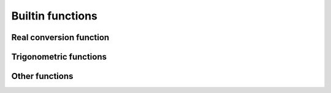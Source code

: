 .. _builtin:

=================
Builtin functions
=================

Real conversion function
========================
.. function:: ceil( num )

    returns the least integer not less than argument

.. function:: floor( num )

	returns the greatest integer not greater than argument

.. function:: frac( num )

	Return the fractional part of a floating
	point number.


Trigonometric functions
=======================
.. function:: sin( num )

	Return the sinus of a scalar element.

.. function:: sinh( num )

	Return the hyperbolic sinus of a scalar
	element.

.. function:: asin( num )

	Return the inverse sin of a scalar element.

.. function:: asinh( num )

    Inverse hyperbolic sinus.

.. function:: cos( num )

	Return the cosine of a scalar element.

.. function:: cosh( num )

    Return the hyperbolic cosine of a scalar element.

.. function:: acos( num )

    Return the inverse cosine.

.. function:: acosh( num )

    Return the inverse hyperbolic cosine.

.. function:: tan( num )

    Return the tangeant of a scalar element.

.. function:: tanh( num )

	Return the hyperbolic tangeant of a scalar element.

.. function:: atan( num )

	Return the inverse tangeant.

.. function:: atanh( num )

	Return the inverse hyperbolic tangeant.

Other functions
===============

.. function:: abs( num )

	Return the absolute value of a scalar element.

.. function:: sqrt( num )

	Return the square root of a positive scalar
	element.

.. function:: exp( num )

	return the exponential of a scalar element.

.. function:: log( num )

	Return the base 10 logarithm of a scalar element.

.. function:: ln( num )

	Return the natural logarithm of a scalar element.

